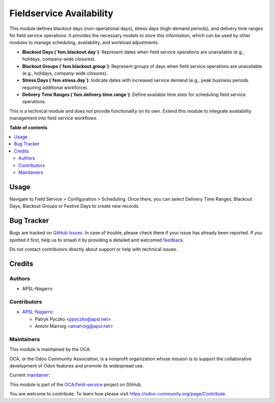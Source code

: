 =========================
Fieldservice Availability
=========================

.. 
   !!!!!!!!!!!!!!!!!!!!!!!!!!!!!!!!!!!!!!!!!!!!!!!!!!!!
   !! This file is generated by oca-gen-addon-readme !!
   !! changes will be overwritten.                   !!
   !!!!!!!!!!!!!!!!!!!!!!!!!!!!!!!!!!!!!!!!!!!!!!!!!!!!
   !! source digest: sha256:be5beaa150e47bb357aac875c2973c812848b3adcdd8f37c762116114dbee35b
   !!!!!!!!!!!!!!!!!!!!!!!!!!!!!!!!!!!!!!!!!!!!!!!!!!!!

.. |badge1| image:: https://img.shields.io/badge/maturity-Beta-yellow.png
    :target: https://odoo-community.org/page/development-status
    :alt: Beta
.. |badge2| image:: https://img.shields.io/badge/licence-AGPL--3-blue.png
    :target: http://www.gnu.org/licenses/agpl-3.0-standalone.html
    :alt: License: AGPL-3
.. |badge3| image:: https://img.shields.io/badge/github-OCA%2Ffield--service-lightgray.png?logo=github
    :target: https://github.com/OCA/field-service/tree/17.0/fieldservice_availability
    :alt: OCA/field-service
.. |badge4| image:: https://img.shields.io/badge/weblate-Translate%20me-F47D42.png
    :target: https://translation.odoo-community.org/projects/field-service-17-0/field-service-17-0-fieldservice_availability
    :alt: Translate me on Weblate
.. |badge5| image:: https://img.shields.io/badge/runboat-Try%20me-875A7B.png
    :target: https://runboat.odoo-community.org/builds?repo=OCA/field-service&target_branch=17.0
    :alt: Try me on Runboat

|badge1| |badge2| |badge3| |badge4| |badge5|

This module defines blackout days (non-operational days), stress days
(high-demand periods), and delivery time ranges for field service
operations. It provides the necessary models to store this information,
which can be used by other modules to manage scheduling, availability,
and workload adjustments.

- **Blackout Days (\`fsm.blackout.day\`)**: Represent dates when field
  service operations are unavailable (e.g., holidays, company-wide
  closures).
- **Blackout Groups (\`fsm.blackout.group\`)**: Represent groups of days
  when field service operations are unavailable (e.g., holidays,
  company-wide closures).
- **Stress Days (\`fsm.stress.day\`)**: Indicate dates with increased
  service demand (e.g., peak business periods requiring additional
  workforce).
- **Delivery Time Ranges (\`fsm.delivery.time.range\`)**: Define
  available time slots for scheduling field service operations.

This is a technical module and does not provide functionality on its
own. Extend this module to integrate availability management into field
service workflows.

**Table of contents**

.. contents::
   :local:

Usage
=====

Navigate to Field Service > Configuration > Scheduling. Once there, you
can select Delivery Time Ranges, Blackout Days, Blackout Groups or
Festive Days to create new records.

Bug Tracker
===========

Bugs are tracked on `GitHub Issues <https://github.com/OCA/field-service/issues>`_.
In case of trouble, please check there if your issue has already been reported.
If you spotted it first, help us to smash it by providing a detailed and welcomed
`feedback <https://github.com/OCA/field-service/issues/new?body=module:%20fieldservice_availability%0Aversion:%2017.0%0A%0A**Steps%20to%20reproduce**%0A-%20...%0A%0A**Current%20behavior**%0A%0A**Expected%20behavior**>`_.

Do not contact contributors directly about support or help with technical issues.

Credits
=======

Authors
-------

* APSL-Nagarro

Contributors
------------

- `APSL-Nagarro <https://www.apsl.tech>`__:

  - Patryk Pyczko <ppyczko@apsl.net>
  - Antoni Marroig <amarroig@apsl.net>

Maintainers
-----------

This module is maintained by the OCA.

.. image:: https://odoo-community.org/logo.png
   :alt: Odoo Community Association
   :target: https://odoo-community.org

OCA, or the Odoo Community Association, is a nonprofit organization whose
mission is to support the collaborative development of Odoo features and
promote its widespread use.

.. |maintainer-ppyczko| image:: https://github.com/ppyczko.png?size=40px
    :target: https://github.com/ppyczko
    :alt: ppyczko

Current `maintainer <https://odoo-community.org/page/maintainer-role>`__:

|maintainer-ppyczko| 

This module is part of the `OCA/field-service <https://github.com/OCA/field-service/tree/17.0/fieldservice_availability>`_ project on GitHub.

You are welcome to contribute. To learn how please visit https://odoo-community.org/page/Contribute.
